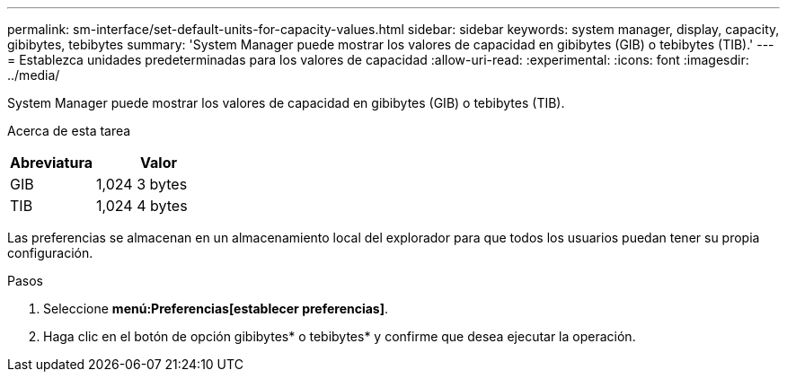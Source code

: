 ---
permalink: sm-interface/set-default-units-for-capacity-values.html 
sidebar: sidebar 
keywords: system manager, display, capacity, gibibytes, tebibytes 
summary: 'System Manager puede mostrar los valores de capacidad en gibibytes (GIB) o tebibytes (TIB).' 
---
= Establezca unidades predeterminadas para los valores de capacidad
:allow-uri-read: 
:experimental: 
:icons: font
:imagesdir: ../media/


[role="lead"]
System Manager puede mostrar los valores de capacidad en gibibytes (GIB) o tebibytes (TIB).

.Acerca de esta tarea
++ ++

[cols="2a,3a"]
|===
| Abreviatura | Valor 


 a| 
GIB
 a| 
1,024 3 bytes



 a| 
TIB
 a| 
1,024 4 bytes

|===
Las preferencias se almacenan en un almacenamiento local del explorador para que todos los usuarios puedan tener su propia configuración.

.Pasos
. Seleccione *menú:Preferencias[establecer preferencias]*.
. Haga clic en el botón de opción gibibytes* o tebibytes* y confirme que desea ejecutar la operación.

